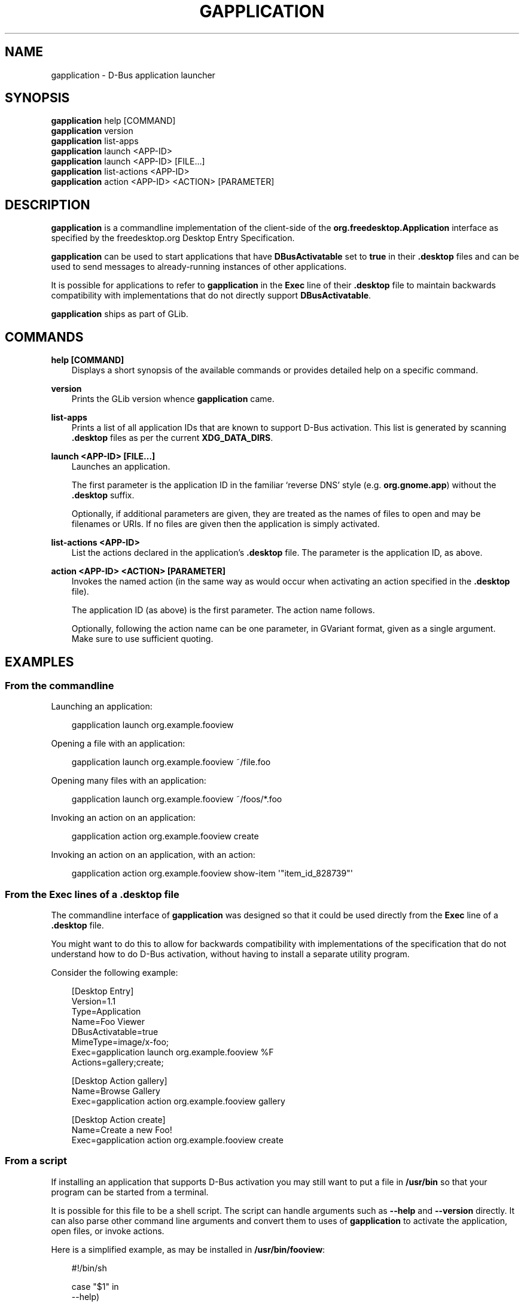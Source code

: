 .\" Man page generated from reStructuredText.
.
.
.nr rst2man-indent-level 0
.
.de1 rstReportMargin
\\$1 \\n[an-margin]
level \\n[rst2man-indent-level]
level margin: \\n[rst2man-indent\\n[rst2man-indent-level]]
-
\\n[rst2man-indent0]
\\n[rst2man-indent1]
\\n[rst2man-indent2]
..
.de1 INDENT
.\" .rstReportMargin pre:
. RS \\$1
. nr rst2man-indent\\n[rst2man-indent-level] \\n[an-margin]
. nr rst2man-indent-level +1
.\" .rstReportMargin post:
..
.de UNINDENT
. RE
.\" indent \\n[an-margin]
.\" old: \\n[rst2man-indent\\n[rst2man-indent-level]]
.nr rst2man-indent-level -1
.\" new: \\n[rst2man-indent\\n[rst2man-indent-level]]
.in \\n[rst2man-indent\\n[rst2man-indent-level]]u
..
.TH "GAPPLICATION" "" "" ""
.SH NAME
gapplication \- D-Bus application launcher
.\" This has to be duplicated from above to make it machine-readable by `reuse`:
.\" SPDX-FileCopyrightText: 2013 Allison Karlitskaya
.\" SPDX-License-Identifier: LGPL-2.1-or-later
.
.SH SYNOPSIS
.nf
\fBgapplication\fP help [COMMAND]
\fBgapplication\fP version
\fBgapplication\fP list\-apps
\fBgapplication\fP launch <APP\-ID>
\fBgapplication\fP launch <APP\-ID> [FILE…]
\fBgapplication\fP list\-actions <APP\-ID>
\fBgapplication\fP action <APP\-ID> <ACTION> [PARAMETER]
.fi
.sp
.SH DESCRIPTION
.sp
\fBgapplication\fP is a commandline implementation of the client\-side of the
\fBorg.freedesktop.Application\fP interface as specified by the freedesktop.org
Desktop Entry Specification.
.sp
\fBgapplication\fP can be used to start applications that have \fBDBusActivatable\fP
set to \fBtrue\fP in their \fB\&.desktop\fP files and can be used to send messages to
already\-running instances of other applications.
.sp
It is possible for applications to refer to \fBgapplication\fP in the \fBExec\fP
line of their \fB\&.desktop\fP file to maintain backwards compatibility with
implementations that do not directly support \fBDBusActivatable\fP\&.
.sp
\fBgapplication\fP ships as part of GLib.
.SH COMMANDS
.sp
\fBhelp [COMMAND]\fP
.INDENT 0.0
.INDENT 3.5
Displays a short synopsis of the available commands or provides detailed help
on a specific command.
.UNINDENT
.UNINDENT
.sp
\fBversion\fP
.INDENT 0.0
.INDENT 3.5
Prints the GLib version whence \fBgapplication\fP came.
.UNINDENT
.UNINDENT
.sp
\fBlist\-apps\fP
.INDENT 0.0
.INDENT 3.5
Prints a list of all application IDs that are known to support D\-Bus
activation.  This list is generated by scanning \fB\&.desktop\fP files as per the
current \fBXDG_DATA_DIRS\fP\&.
.UNINDENT
.UNINDENT
.sp
\fBlaunch <APP\-ID> [FILE…]\fP
.INDENT 0.0
.INDENT 3.5
Launches an application.
.sp
The first parameter is the application ID in the familiar ‘reverse DNS’ style
(e.g. \fBorg.gnome.app\fP) without the \fB\&.desktop\fP suffix.
.sp
Optionally, if additional parameters are given, they are treated as the names
of files to open and may be filenames or URIs.  If no files are given then the
application is simply activated.
.UNINDENT
.UNINDENT
.sp
\fBlist\-actions <APP\-ID>\fP
.INDENT 0.0
.INDENT 3.5
List the actions declared in the application’s \fB\&.desktop\fP file.  The
parameter is the application ID, as above.
.UNINDENT
.UNINDENT
.sp
\fBaction <APP\-ID> <ACTION> [PARAMETER]\fP
.INDENT 0.0
.INDENT 3.5
Invokes the named action (in the same way as would occur when activating an
action specified in the \fB\&.desktop\fP file).
.sp
The application ID (as above) is the first parameter.  The action name
follows.
.sp
Optionally, following the action name can be one parameter, in GVariant
format, given as a single argument.  Make sure to use sufficient quoting.
.UNINDENT
.UNINDENT
.SH EXAMPLES
.SS From the commandline
.sp
Launching an application:
.INDENT 0.0
.INDENT 3.5
.sp
.EX
gapplication launch org.example.fooview
.EE
.UNINDENT
.UNINDENT
.sp
Opening a file with an application:
.INDENT 0.0
.INDENT 3.5
.sp
.EX
gapplication launch org.example.fooview ~/file.foo
.EE
.UNINDENT
.UNINDENT
.sp
Opening many files with an application:
.INDENT 0.0
.INDENT 3.5
.sp
.EX
gapplication launch org.example.fooview ~/foos/*.foo
.EE
.UNINDENT
.UNINDENT
.sp
Invoking an action on an application:
.INDENT 0.0
.INDENT 3.5
.sp
.EX
gapplication action org.example.fooview create
.EE
.UNINDENT
.UNINDENT
.sp
Invoking an action on an application, with an action:
.INDENT 0.0
.INDENT 3.5
.sp
.EX
gapplication action org.example.fooview show\-item \(aq\(dqitem_id_828739\(dq\(aq
.EE
.UNINDENT
.UNINDENT
.SS From the \fBExec\fP lines of a \fB\&.desktop\fP file
.sp
The commandline interface of \fBgapplication\fP was designed so that it could be
used directly from the \fBExec\fP line of a \fB\&.desktop\fP file.
.sp
You might want to do this to allow for backwards compatibility with
implementations of the specification that do not understand how to do D\-Bus
activation, without having to install a separate utility program.
.sp
Consider the following example:
.INDENT 0.0
.INDENT 3.5
.sp
.EX
[Desktop Entry]
Version=1.1
Type=Application
Name=Foo Viewer
DBusActivatable=true
MimeType=image/x\-foo;
Exec=gapplication launch org.example.fooview %F
Actions=gallery;create;

[Desktop Action gallery]
Name=Browse Gallery
Exec=gapplication action org.example.fooview gallery

[Desktop Action create]
Name=Create a new Foo!
Exec=gapplication action org.example.fooview create
.EE
.UNINDENT
.UNINDENT
.SS From a script
.sp
If installing an application that supports D\-Bus activation you may still want
to put a file in \fB/usr/bin\fP so that your program can be started from a
terminal.
.sp
It is possible for this file to be a shell script.  The script can handle
arguments such as \fB\-\-help\fP and \fB\-\-version\fP directly.  It can also parse
other command line arguments and convert them to uses of \fBgapplication\fP to
activate the application, open files, or invoke actions.
.sp
Here is a simplified example, as may be installed in \fB/usr/bin/fooview\fP:
.INDENT 0.0
.INDENT 3.5
.sp
.EX
#!/bin/sh

case \(dq$1\(dq in
  \-\-help)
    echo \(dqsee ‘man fooview’ for more information\(dq
    ;;

  \-\-version)
    echo \(dqfooview 1.2\(dq
    ;;

  \-\-gallery)
    gapplication action org.example.fooview gallery
    ;;

  \-\-create)
    gapplication action org.example.fooview create
    ;;

  \-*)
    echo \(dqunrecognised commandline argument\(dq
    exit 1
    ;;

  *)
    gapplication launch org.example.fooview \(dq$@\(dq
    ;;
esac
.EE
.UNINDENT
.UNINDENT
.SH SEE ALSO
.sp
Desktop Entry Specification <https://specifications.freedesktop.org/desktop-entry-spec/latest/>
,
 <gdbus(1)> ,
 <xdg\-open(1)> ,
 <desktop\-file\-validate(1)> 
.\" Generated by docutils manpage writer.
.
